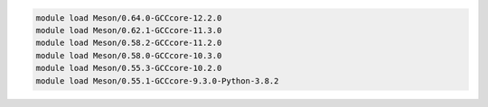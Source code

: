 .. code-block:: console

    module load Meson/0.64.0-GCCcore-12.2.0
    module load Meson/0.62.1-GCCcore-11.3.0
    module load Meson/0.58.2-GCCcore-11.2.0
    module load Meson/0.58.0-GCCcore-10.3.0
    module load Meson/0.55.3-GCCcore-10.2.0
    module load Meson/0.55.1-GCCcore-9.3.0-Python-3.8.2
